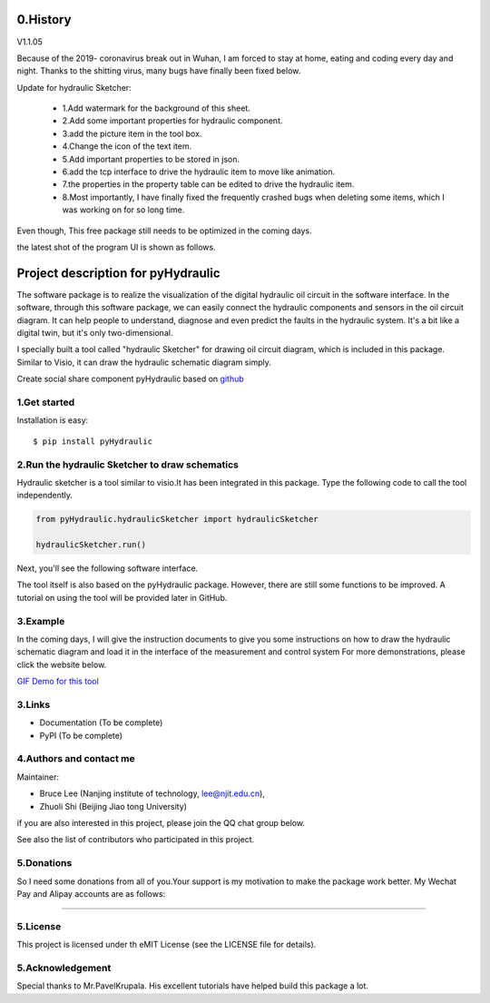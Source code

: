 ====================================================================
0.History
====================================================================

V1.1.05

Because of the 2019- coronavirus break out in Wuhan, I am forced to stay at home, eating and coding every day and night.
Thanks to the shitting virus, many bugs have finally been fixed below.



Update for hydraulic Sketcher:

 * 1.Add watermark for the background of this sheet.

 * 2.Add some important properties for hydraulic component.

 * 3.add the picture item in the tool box.

 * 4.Change the icon of the text item.

 * 5.Add important properties to be stored in json.

 * 6.add the tcp interface to drive the hydraulic item to move like animation.

 * 7.the properties in the property table can be edited to drive the hydraulic item.

 * 8.Most importantly, I have finally fixed the frequently crashed bugs when deleting some items, which I was working on for so long time.

Even though, This free package still needs to be optimized in the coming days.

the latest shot of the program UI is shown as follows.

.. image :: https://note.youdao.com/yws/public/resource/2d6ebb7e4e1aa8e32796b5917b780a8d/xmlnote/CD7B332942F647DE96A077ABAA2D8816/41142


====================================================================
Project description for pyHydraulic
====================================================================
The software package is to realize the visualization of the digital
hydraulic oil circuit in the software interface. In the software,
through this software package, we can easily connect
the hydraulic components and sensors in the oil circuit diagram.
It can help people to understand, diagnose and even predict the
faults in the hydraulic system.
It's a bit like a digital twin,
but it's only two-dimensional.



I specially built a tool called "hydraulic Sketcher" for drawing oil circuit diagram, which is included in this package. Similar to Visio, it can draw the hydraulic schematic diagram simply.

Create social share component pyHydraulic based on `github <https://github.com/nanjing-institute-of-technology/pyHydraulic>`_

*************
1.Get started
*************

Installation is easy::

 $ pip install pyHydraulic

****************************************************
2.Run the hydraulic Sketcher to draw schematics
****************************************************

Hydraulic sketcher is a tool similar to visio.It has been integrated
in this package. Type the following code to call the tool independently.

.. code-block:: python

    from pyHydraulic.hydraulicSketcher import hydraulicSketcher

    hydraulicSketcher.run()

Next, you'll see the following software interface.

.. image :: https://note.youdao.com/yws/public/resource/2d6ebb7e4e1aa8e32796b5917b780a8d/xmlnote/0EA04601A1BB4181A58FBAA9489DF7F1/41067


The tool itself is also based on the pyHydraulic package. However, there are still some functions to be improved. A tutorial on using the tool will be provided later in GitHub.

*************
3.Example
*************

In the coming days, I will give the instruction documents to give you some instructions on how to draw
the hydraulic schematic diagram and load it in the interface of the measurement and
control system For more demonstrations, please click the website below.

`GIF Demo for this tool <https://note.youdao.com/ynoteshare1/index.html?id=2d6ebb7e4e1aa8e32796b5917b780a8d&type=note>`_

*************
3.Links
*************

* Documentation (To be complete)

* PyPI (To be complete)

**************************
4.Authors and contact me
**************************

Maintainer:

* Bruce Lee (Nanjing institute of technology, lee@njit.edu.cn),

* Zhuoli Shi (Beijing Jiao tong University)

if you are also interested in this project, please join the QQ chat group below.

.. image :: https://note.youdao.com/yws/public/resource/2d6ebb7e4e1aa8e32796b5917b780a8d/xmlnote/95712EA9666C4130B2A60D730DE8F606/41086


See also the list of contributors who participated in this project.

*************
5.Donations
*************

So I need some donations from all of you.Your support is my motivation to make the package work better. My Wechat Pay and Alipay accounts are as follows:

.. image :: https://note.youdao.com/yws/public/resource/2d6ebb7e4e1aa8e32796b5917b780a8d/xmlnote/78CB33E8EC054B3C8548DDBD73C793CC/41081

-------------------------------------------------------------------------------

.. image :: https://note.youdao.com/yws/public/resource/2d6ebb7e4e1aa8e32796b5917b780a8d/xmlnote/FAE9FCE824FB443CA6198ABC4FB655A5/41083

*************
5.License
*************

This project is licensed under th eMIT License (see the LICENSE file for details).


*************************
5.Acknowledgement
*************************

Special thanks to Mr.PavelKrupala. His excellent tutorials have helped build this package a lot.